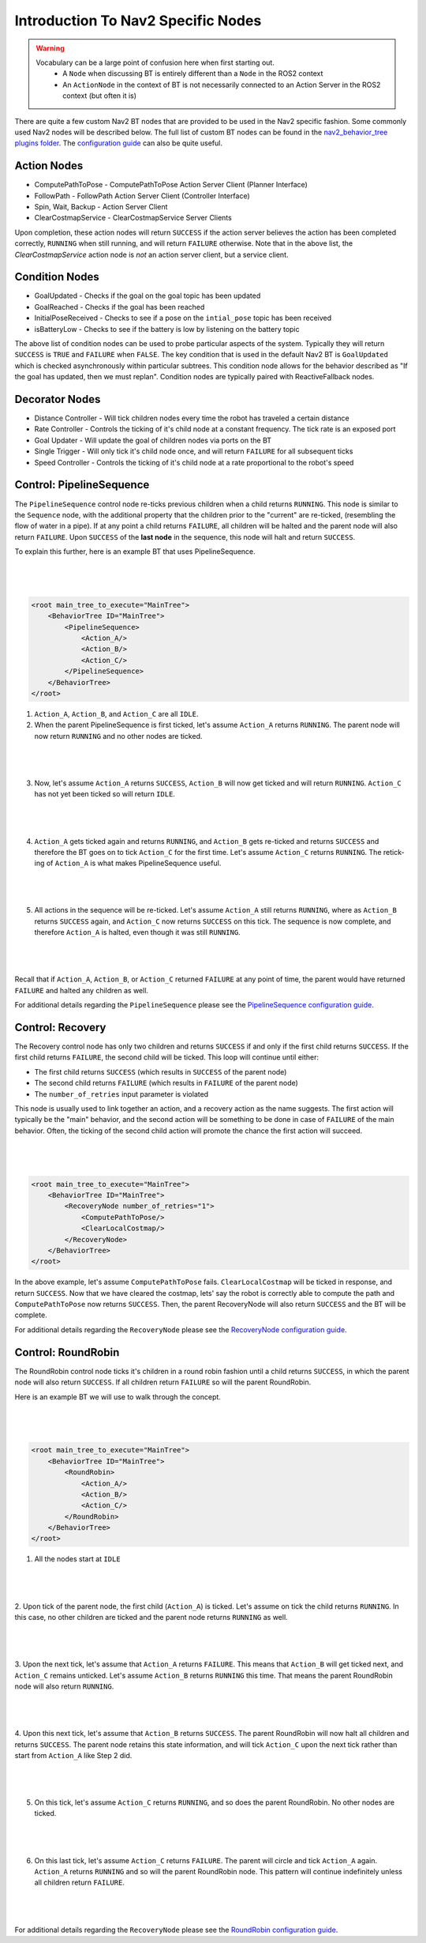 .. _nav2_specifc_nodes:

Introduction To Nav2 Specific Nodes
===================================
.. warning::
    Vocabulary can be a large point of confusion here when first starting out.
        - A ``Node`` when discussing BT is entirely different than a ``Node`` in the ROS2 context

        - An ``ActionNode`` in the context of BT is not necessarily connected to an Action Server in the ROS2 context (but often it is)

There are quite a few custom Nav2 BT nodes that are provided to be used in the Nav2 specific fashion. Some commonly used Nav2 nodes will be described below.
The full list of custom BT nodes can be found in the `nav2_behavior_tree plugins folder <https://github.com/ros-planning/navigation2/tree/main/nav2_behavior_tree/plugins>`_.
The `configuration guide <../../configuration/packages/configuring-bt-xml.html>`_ can also be quite useful.

Action Nodes
------------

* ComputePathToPose - ComputePathToPose Action Server Client (Planner Interface)

* FollowPath - FollowPath Action Server Client (Controller Interface)

* Spin, Wait, Backup - Action Server Client

* ClearCostmapService - ClearCostmapService Server Clients

Upon completion, these action nodes will return ``SUCCESS`` if the action server believes the action has been completed correctly, ``RUNNING`` when still running, and will return ``FAILURE`` otherwise. Note that in the above list,
the `ClearCostmapService` action node is *not* an action server client, but a service client.

Condition Nodes
---------------

* GoalUpdated - Checks if the goal on the goal topic has been updated

* GoalReached - Checks if the goal has been reached

* InitialPoseReceived - Checks to see if a pose on the ``intial_pose`` topic has been received

* isBatteryLow - Checks to see if the battery is low by listening on the battery topic

The above list of condition nodes can be used to probe particular aspects of the system. Typically they will return ``SUCCESS`` is ``TRUE`` and ``FAILURE`` when ``FALSE``.
The key condition that is used in the default Nav2 BT is ``GoalUpdated`` which is checked asynchronously within particular subtrees. This condition node allows for the behavior described as "If the goal has updated, then we must replan".
Condition nodes are typically paired with ReactiveFallback nodes.

Decorator Nodes
---------------

* Distance Controller - Will tick children nodes every time the robot has traveled a certain distance

* Rate Controller - Controls the ticking of it's child node at a constant frequency. The tick rate is an exposed port

* Goal Updater - Will update the goal of children nodes via ports on the BT

* Single Trigger - Will only tick it's child node once, and will return ``FAILURE`` for all subsequent ticks

* Speed Controller - Controls the ticking of it's child node at a rate proportional to the robot's speed

Control: PipelineSequence
-------------------------
The ``PipelineSequence`` control node re-ticks previous children when a child returns ``RUNNING``.
This node is similar to the ``Sequence`` node, with the additional property that the children prior to the "current" are re-ticked, (resembling the flow of water in a pipe).
If at any point a child returns ``FAILURE``, all children will be halted and the parent node will also return ``FAILURE``. Upon ``SUCCESS`` of the **last node** in the sequence, this node will halt and return ``SUCCESS``.

To explain this further, here is an example BT that uses PipelineSequence.

|

 .. image:: ../images/control_pipelineSequence.png
    :align: center

|

.. code-block:: xml

    <root main_tree_to_execute="MainTree">
        <BehaviorTree ID="MainTree">
            <PipelineSequence>
                <Action_A/>
                <Action_B/>
                <Action_C/>
            </PipelineSequence>
        </BehaviorTree>
    </root>

1. ``Action_A``, ``Action_B``, and ``Action_C`` are all ``IDLE``.
2. When the parent PipelineSequence is first ticked, let's assume ``Action_A`` returns ``RUNNING``. The parent node will now return ``RUNNING`` and no other nodes are ticked.

|

 .. image:: ../images/control_pipelineSequence_RUNNING_IDLE_IDLE.png
    :align: center

|

3. Now, let's assume ``Action_A`` returns ``SUCCESS``, ``Action_B`` will now get ticked and will return ``RUNNING``. ``Action_C`` has not yet been ticked so will return ``IDLE``.

|

 .. image:: ../images/control_pipelineSequence_SUCCESS_RUNNING_IDLE.png
    :align: center

|

4. ``Action_A`` gets ticked again and returns ``RUNNING``, and ``Action_B`` gets re-ticked and returns ``SUCCESS`` and therefore the BT goes on to tick ``Action_C`` for the first time. Let's assume ``Action_C`` returns ``RUNNING``. The retick-ing of ``Action_A`` is what makes PipelineSequence useful.

|

 .. image:: ../images/control_pipelineSequence_RUNNING_SUCCESS_RUNNING.png
    :align: center

|

5. All actions in the sequence will be re-ticked. Let's assume ``Action_A`` still returns ``RUNNING``, where as ``Action_B`` returns ``SUCCESS`` again, and ``Action_C`` now returns ``SUCCESS`` on this tick. The sequence is now complete, and therefore ``Action_A`` is halted, even though it was still ``RUNNING``.

|

 .. image:: ../images/control_pipelineSequence_RUNNING_SUCCESS_SUCCESS.png
    :align: center

|

Recall that if ``Action_A``, ``Action_B``, or ``Action_C`` returned ``FAILURE`` at any point of time, the parent would have returned ``FAILURE`` and halted any children as well.

For additional details regarding the ``PipelineSequence`` please see the `PipelineSequence configuration guide <../../configuration/packages/bt-plugins/controls/PipelineSequence.html>`_.

Control: Recovery
---------------------
The Recovery control node has only two children and returns ``SUCCESS`` if and only if the first child returns ``SUCCESS``.
If the first child returns ``FAILURE``, the second child will be ticked. This loop will continue until either:

* The first child returns ``SUCCESS`` (which results in ``SUCCESS`` of the parent node)

* The second child returns ``FAILURE`` (which results in ``FAILURE`` of the parent node)

* The ``number_of_retries`` input parameter is violated

This node is usually used to link together an action, and a recovery action as the name suggests. The first action will typically be the "main" behavior,
and the second action will be something to be done in case of ``FAILURE`` of the main behavior. Often, the ticking of the second child action will promote the chance the first action will succeed.

|

 .. image:: ../images/control_recovery_node.png
    :align: center

|

.. code-block:: xml

    <root main_tree_to_execute="MainTree">
        <BehaviorTree ID="MainTree">
            <RecoveryNode number_of_retries="1">
                <ComputePathToPose/>
                <ClearLocalCostmap/>
            </RecoveryNode>
        </BehaviorTree>
    </root>

In the above example, let's assume ``ComputePathToPose`` fails. ``ClearLocalCostmap`` will be ticked in response, and return ``SUCCESS``.
Now that we have cleared the costmap, lets' say the robot is correctly able to compute the path and ``ComputePathToPose`` now returns ``SUCCESS``. Then, the parent RecoveryNode will also return ``SUCCESS`` and the BT will be complete.

For additional details regarding the ``RecoveryNode`` please see the `RecoveryNode configuration guide <../../configuration/packages/bt-plugins/controls/RecoveryNode.html>`_.

Control: RoundRobin
-----------------------
The RoundRobin control node ticks it's children in a round robin fashion until a child returns ``SUCCESS``, in which the parent node will also return ``SUCCESS``.
If all children return ``FAILURE`` so will the parent RoundRobin.

Here is an example BT we will use to walk through the concept.

|

 .. image:: ../images/control_round_robin.png
    :align: center

|

.. code-block:: xml

    <root main_tree_to_execute="MainTree">
        <BehaviorTree ID="MainTree">
            <RoundRobin>
                <Action_A/>
                <Action_B/>
                <Action_C/>
            </RoundRobin>
        </BehaviorTree>
    </root>

1. All the nodes start at ``IDLE``

|

 .. image:: ../images/control_round_robin_IDLE_IDLE_IDLE.png
    :align: center

|

2. Upon tick of the parent node, the first child (``Action_A``) is ticked. Let's assume on tick the child returns ``RUNNING``.
In this case, no other children are ticked and the parent node returns ``RUNNING`` as well.

|

 .. image:: ../images/control_round_robin_RUNNING_IDLE_IDLE.png
    :align: center

|

3. Upon the next tick, let's assume that ``Action_A`` returns ``FAILURE``.
This means that ``Action_B`` will get ticked next, and ``Action_C`` remains unticked.
Let's assume ``Action_B`` returns ``RUNNING`` this time. That means the parent RoundRobin node will also return ``RUNNING``.

|

 .. image:: ../images/control_round_robin_FAILURE_RUNNING_IDLE.png
    :align: center

|

4. Upon this next tick,  let's assume that ``Action_B`` returns ``SUCCESS``. The parent RoundRobin will now halt all children and returns ``SUCCESS``.
The parent node retains this state information, and will tick ``Action_C`` upon the next tick rather than start from ``Action_A`` like Step 2 did.

|

 .. image:: ../images/control_round_robin_FAILURE_SUCCESS_IDLE.png
    :align: center

|

5. On this tick, let's assume ``Action_C`` returns ``RUNNING``, and so does the parent RoundRobin. No other nodes are ticked.

|

 .. image:: ../images/control_round_robin_FAILURE_SUCCESS_RUNNING.png
    :align: center

|


6. On this last tick, let's assume ``Action_C`` returns ``FAILURE``. The parent will circle and tick ``Action_A`` again. ``Action_A`` returns ``RUNNING`` and so will the parent RoundRobin node. This pattern will continue indefinitely unless all children return ``FAILURE``.

|

 .. image:: ../images/control_round_robin_RUNNING_IDLE_FAILURE.png
    :align: center

|

For additional details regarding the ``RecoveryNode`` please see the `RoundRobin configuration guide <../../configuration/packages/bt-plugins/controls/RoundRobin.html>`_.
